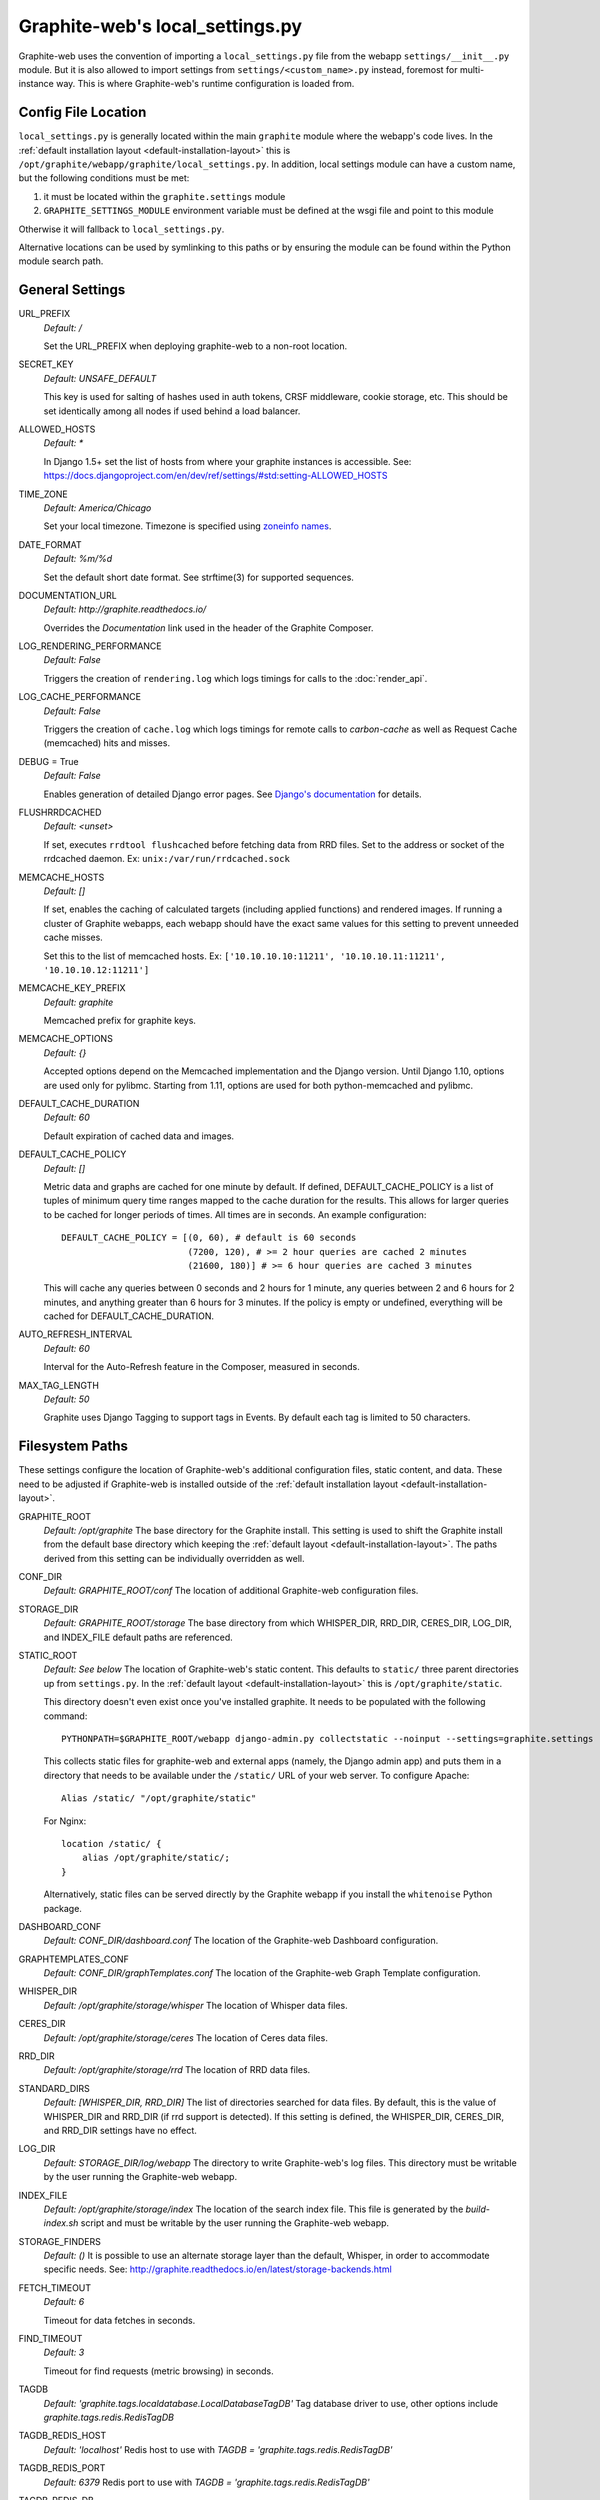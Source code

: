 Graphite-web's local_settings.py
================================
Graphite-web uses the convention of importing a ``local_settings.py`` file from the webapp ``settings/__init__.py`` module. But it is also allowed to import settings from ``settings/<custom_name>.py`` instead, foremost for multi-instance way. This is where Graphite-web's runtime configuration is loaded from.


Config File Location
--------------------
``local_settings.py`` is generally located within the main ``graphite`` module where the webapp's code lives. In the :ref:`default installation layout <default-installation-layout>` this is ``/opt/graphite/webapp/graphite/local_settings.py``. In addition, local settings module can have a custom name, but the following conditions must be met:

1. it must be located within the ``graphite.settings`` module
2. ``GRAPHITE_SETTINGS_MODULE`` environment variable must be defined at the wsgi file and point to this module

Otherwise it will fallback to ``local_settings.py``.

Alternative locations can be used by symlinking to this paths or by ensuring the module can be found within the Python module search path.


General Settings
----------------
URL_PREFIX
  `Default: /`

  Set the URL_PREFIX when deploying graphite-web to a non-root location.

SECRET_KEY
  `Default: UNSAFE_DEFAULT`

  This key is used for salting of hashes used in auth tokens, CRSF middleware, cookie storage, etc. This should be set identically among all nodes if used behind a load balancer.

ALLOWED_HOSTS
  `Default: *`

  In Django 1.5+ set the list of hosts from where your graphite instances is accessible.
  See: https://docs.djangoproject.com/en/dev/ref/settings/#std:setting-ALLOWED_HOSTS

TIME_ZONE
  `Default: America/Chicago`

  Set your local timezone. Timezone is specified using `zoneinfo names <http://en.wikipedia.org/wiki/Zoneinfo#Names_of_time_zones>`_.

DATE_FORMAT
  `Default: %m/%d`

  Set the default short date format. See strftime(3) for supported sequences.

DOCUMENTATION_URL
  `Default: http://graphite.readthedocs.io/`

  Overrides the `Documentation` link used in the header of the Graphite Composer.

LOG_RENDERING_PERFORMANCE
  `Default: False`

  Triggers the creation of ``rendering.log`` which logs timings for calls to the :doc:`render_api`.

LOG_CACHE_PERFORMANCE
  `Default: False`

  Triggers the creation of ``cache.log`` which logs timings for remote calls to `carbon-cache` as well as Request Cache (memcached) hits and misses.

DEBUG = True
  `Default: False`

  Enables generation of detailed Django error pages. See `Django's documentation <https://docs.djangoproject.com/en/dev/ref/settings/#debug>`_ for details.

FLUSHRRDCACHED
  `Default: <unset>`

  If set, executes ``rrdtool flushcached`` before fetching data from RRD files. Set to the address or socket of the rrdcached daemon. Ex: ``unix:/var/run/rrdcached.sock``

MEMCACHE_HOSTS
  `Default: []`

  If set, enables the caching of calculated targets (including applied functions) and rendered images. If running a cluster of Graphite webapps, each webapp should have the exact same values for this setting to prevent unneeded cache misses.

  Set this to the list of memcached hosts. Ex: ``['10.10.10.10:11211', '10.10.10.11:11211', '10.10.10.12:11211']``

MEMCACHE_KEY_PREFIX
  `Default: graphite`

  Memcached prefix for graphite keys.

MEMCACHE_OPTIONS
  `Default: {}`

  Accepted options depend on the Memcached implementation and the Django version.
  Until Django 1.10, options are used only for pylibmc.
  Starting from 1.11, options are used for both python-memcached and pylibmc.

DEFAULT_CACHE_DURATION
  `Default: 60`

  Default expiration of cached data and images.

DEFAULT_CACHE_POLICY
  `Default: []`

  Metric data and graphs are cached for one minute by default. If defined, DEFAULT_CACHE_POLICY is a list of tuples of minimum query time ranges mapped to the cache duration for the results. This allows for larger queries to be cached for longer periods of times. All times are in seconds. An example configuration::

    DEFAULT_CACHE_POLICY = [(0, 60), # default is 60 seconds
                            (7200, 120), # >= 2 hour queries are cached 2 minutes
                            (21600, 180)] # >= 6 hour queries are cached 3 minutes


  This will cache any queries between 0 seconds and 2 hours for 1 minute, any queries between 2 and 6 hours for 2 minutes, and anything greater than 6 hours for 3 minutes. If the policy is empty or undefined, everything will be cached for DEFAULT_CACHE_DURATION.

AUTO_REFRESH_INTERVAL
  `Default: 60`

  Interval for the Auto-Refresh feature in the Composer, measured in seconds.

MAX_TAG_LENGTH
  `Default: 50`

  Graphite uses Django Tagging to support tags in Events. By default each tag is limited to 50 characters.

Filesystem Paths
----------------
These settings configure the location of Graphite-web's additional configuration files, static content, and data. These need to be adjusted if Graphite-web is installed outside of the :ref:`default installation layout <default-installation-layout>`.

GRAPHITE_ROOT
  `Default: /opt/graphite`
  The base directory for the Graphite install. This setting is used to shift the Graphite install from the default base directory which keeping the :ref:`default layout <default-installation-layout>`. The paths derived from this setting can be individually overridden as well.

CONF_DIR
  `Default: GRAPHITE_ROOT/conf`
  The location of additional Graphite-web configuration files.

STORAGE_DIR
  `Default: GRAPHITE_ROOT/storage`
  The base directory from which WHISPER_DIR, RRD_DIR, CERES_DIR, LOG_DIR, and INDEX_FILE default paths are referenced.

STATIC_ROOT
  `Default: See below`
  The location of Graphite-web's static content. This defaults to ``static/`` three parent directories up from ``settings.py``. In the :ref:`default layout <default-installation-layout>` this is ``/opt/graphite/static``.

  This directory doesn't even exist once you've installed graphite. It needs to be populated with the following command::

      PYTHONPATH=$GRAPHITE_ROOT/webapp django-admin.py collectstatic --noinput --settings=graphite.settings

  This collects static files for graphite-web and external apps (namely, the Django admin app) and puts them in a directory that needs to be available under the ``/static/`` URL of your web server. To configure Apache::

      Alias /static/ "/opt/graphite/static"

  For Nginx::

      location /static/ {
          alias /opt/graphite/static/;
      }

  Alternatively, static files can be served directly by the Graphite webapp if you install the ``whitenoise`` Python package.

DASHBOARD_CONF
  `Default: CONF_DIR/dashboard.conf`
  The location of the Graphite-web Dashboard configuration.

GRAPHTEMPLATES_CONF
  `Default: CONF_DIR/graphTemplates.conf`
  The location of the Graphite-web Graph Template configuration.

WHISPER_DIR
  `Default: /opt/graphite/storage/whisper`
  The location of Whisper data files.

CERES_DIR
  `Default: /opt/graphite/storage/ceres`
  The location of Ceres data files.

RRD_DIR
  `Default: /opt/graphite/storage/rrd`
  The location of RRD data files.

STANDARD_DIRS
  `Default: [WHISPER_DIR, RRD_DIR]`
  The list of directories searched for data files. By default, this is the value of WHISPER_DIR and RRD_DIR (if rrd support is detected). If this setting is defined, the WHISPER_DIR, CERES_DIR, and RRD_DIR settings have no effect.

LOG_DIR
  `Default: STORAGE_DIR/log/webapp`
  The directory to write Graphite-web's log files. This directory must be writable by the user running the Graphite-web webapp.

INDEX_FILE
  `Default: /opt/graphite/storage/index`
  The location of the search index file. This file is generated by the `build-index.sh` script and must be writable by the user running the Graphite-web webapp.

STORAGE_FINDERS
  `Default: ()`
  It is possible to use an alternate storage layer than the default, Whisper, in order to accommodate specific needs.
  See: http://graphite.readthedocs.io/en/latest/storage-backends.html

FETCH_TIMEOUT
  `Default: 6`

  Timeout for data fetches in seconds.

FIND_TIMEOUT
  `Default: 3`

  Timeout for find requests (metric browsing) in seconds.

TAGDB
  `Default: 'graphite.tags.localdatabase.LocalDatabaseTagDB'`
  Tag database driver to use, other options include `graphite.tags.redis.RedisTagDB`

TAGDB_REDIS_HOST
  `Default: 'localhost'`
  Redis host to use with `TAGDB = 'graphite.tags.redis.RedisTagDB'`

TAGDB_REDIS_PORT
  `Default: 6379`
  Redis port to use with `TAGDB = 'graphite.tags.redis.RedisTagDB'`

TAGDB_REDIS_DB
  `Default: 0`
  Redis database to use with `TAGDB = 'graphite.tags.redis.RedisTagDB'`

Multi-instance configuration
----------------------------
1. Create configuration files in the settings /
2. Create files with the definition of the variable GRAPHITE_SETTINGS_MODULE
3. Configure the web browser in the required manner

Configure Webserver (Apache)
----------------------------
There is an example ``example-graphite-vhost.conf`` file in the examples directory of the graphite web source code. You can use this to configure apache. Different distributions have different ways of configuring Apache. Please refer to your distribution's documentation on the subject.

For example, Ubuntu uses ``/etc/apache2/sites-available`` and ``sites-enabled/`` to handle this (A symlink from ``sites-enabled/`` to ``sites-available/`` would be used after placing the file in sites-available/).

Others use an Include directive in the ``httpd.conf`` file like this:

.. code-block:: none

    # This goes in httpd.conf
    Include /usr/local/apache2/conf/vhosts.d/*.conf

The configuration files must then all be added to ``/usr/local/apache2/conf/vhosts.d/``. Still others may not help handle this at all and you must add the configuration to your http.conf file directly.

Graphite will be in the DocumentRoot of your webserver, and will not allow you to access plain-HTML in subdirectories without addition configuration. You may want to edit the ``example-graphite-vhost.conf`` file to change port numbers or use additional ``"SetHandler None"`` directives to allow access to other directories.

Be sure to reload your Apache configuration by running ``sudo /etc/init.d/apache2 reload`` or ``sudo /etc/init.d/httpd reload``.


Email Configuration
-------------------
These settings configure Django's email functionality which is used for emailing rendered graphs. See the `Django documentation <https://docs.djangoproject.com/en/dev/topics/email/>`__ for further detail on these settings.

EMAIL_BACKEND
  `Default: django.core.mail.backends.smtp.EmailBackend`
  Set to ``django.core.mail.backends.dummy.EmailBackend`` to drop emails on the floor and effectively disable email features.

EMAIL_HOST
  `Default: localhost`

EMAIL_PORT
  `Default: 25`

EMAIL_HOST_USER
  `Default: ''`

EMAIL_HOST_PASSWORD
  `Default: ''`

EMAIL_USE_TLS
  `Default: False`


Authentication Configuration
----------------------------
These settings insert additional backends to the `AUTHENTICATION_BACKENDS <https://docs.djangoproject.com/en/dev/ref/settings/#authentication-backends>`_ and `MIDDLEWARE settings <https://docs.djangoproject.com/en/dev/ref/settings/#std:setting-MIDDLEWARE>`_. Additional authentication schemes are possible by manipulating these lists directly.

LDAP
^^^^
These settings configure a custom LDAP authentication backend provided by Graphite. Additional settings to the ones below are configurable setting the LDAP module's global options using ``ldap.set_option``. See the `module documentation <http://python-ldap.org/>`_ for more details.

.. code-block:: none

  # SSL Example
  import ldap
  ldap.set_option(ldap.OPT_X_TLS_REQUIRE_CERT, ldap.OPT_X_TLS_ALLOW)
  ldap.set_option(ldap.OPT_X_TLS_CACERTDIR, "/etc/ssl/ca")
  ldap.set_option(ldap.OPT_X_TLS_CERTFILE, "/etc/ssl/mycert.pem")
  ldap.set_option(ldap.OPT_X_TLS_KEYFILE, "/etc/ssl/mykey.pem")

USE_LDAP_AUTH
  `Default: False`

LDAP_SERVER
  `Default: ''`

  Set the LDAP server here or alternately in ``LDAP_URI``.

LDAP_PORT
  `Default: 389`

  Set the LDAP server port here or alternately in ``LDAP_URI``.

LDAP_URI
  `Default: None`

  Sets the LDAP server URI. E.g. ``ldaps://ldap.mycompany.com:636``

LDAP_SEARCH_BASE
  `Default: ''`

  Sets the LDAP search base. E.g. ``OU=users,DC=mycompany,DC=com``

LDAP_BASE_USER
  `Default: ''`

  Sets the base LDAP user to bind to the server with. E.g. ``CN=some_readonly_account,DC=mycompany,DC=com``

LDAP_BASE_PASS
  `Default: ''`

  Sets the password of the base LDAP user to bind to the server with.

LDAP_USER_QUERY
  `Default: ''`

  Sets the LDAP query to return a user object where ``%s`` substituted with the user id. E.g. ``(username=%s)`` or ``(sAMAccountName=%s)`` (Active Directory).

LDAP_USER_DN_TEMPLATE:
  `Default: ''`

  Instead of using a hardcoded username and password for the account that binds to the LDAP server you could use the credentials of the user that tries to log in to Graphite. This is the template that creates the full DN to bind with.



Other Authentications
^^^^^^^^^^^^^^^^^^^^^
USE_REMOTE_USER_AUTHENTICATION
  `Default: False`

  Enables the use of the Django `RemoteUserBackend` authentication backend. See the `Django documentation <https://docs.djangoproject.com/en/dev/howto/auth-remote-user/>`__ for further details.

REMOTE_USER_BACKEND
  `Default: "django.contrib.auth.middleware.RemoteUserBackend"`

  Enables the use of an alternative remote authentication backend.

REMOTE_USER_MIDDLEWARE
  `Default: "django.contrib.auth.middleware.RemoteUserMiddleware"`

  Enables the use of an alternative remote authentication middleware.

LOGIN_URL
  `Default: /account/login`

  Modifies the URL linked in the `Login` link in the Composer interface. This is useful for directing users to an external authentication link such as for Remote User authentication or a backend such as `django_openid_auth <https://launchpad.net/django-openid-auth>`_.


Dashboard Authorization Configuration
-------------------------------------
These settings control who is allowed to save and delete dashboards. By default anyone can perform these actions, but by setting DASHBOARD_REQUIRE_AUTHENTICATION, users must at least be logged in to do so. The other two settings allow further restriction of who is able to perform these actions. Users who are not suitably authorized will still be able to use and change dashboards, but will not be able to save changes or delete dashboards.

DASHBOARD_REQUIRE_AUTHENTICATION
  `Default: False`

  If set to True, dashboards can only be saved and deleted by logged in users.

DASHBOARD_REQUIRE_EDIT_GROUP
  `Default: None`

  If set to the name of a user group, dashboards can only be saved and deleted by logged-in users who are members of this group. Groups can be set in the Django Admin app, or in LDAP.

  Note that DASHBOARD_REQUIRE_AUTHENTICATION must be set to true - if not, this setting is ignored.

DASHBOARD_REQUIRE_PERMISSIONS
  `Default: False`

  If set to True, dashboards can only be saved or deleted by users having the appropriate (change or delete) permission (as set in the Django Admin app). These permissions can be set at the user or group level.  Note that Django's 'add' permission is not used.

  Note that DASHBOARD_REQUIRE_AUTHENTICATION must be set to true - if not, this setting is ignored.


Database Configuration
----------------------
The following configures the Django database settings. Graphite uses the database for storing user profiles, dashboards, and for the Events functionality. Graphite uses an SQLite database file located at ``STORAGE_DIR/graphite.db`` by default. If running multiple Graphite-web instances, a database such as PostgreSQL or MySQL is required so that all instances may share the same data source.

.. note ::
  As of Django 1.2, the database configuration is specified by the DATABASES
  dictionary instead of the old ``DATABASE_*`` format. Users must use the new
  specification to have a working database.

See the `Django documentation <https://docs.djangoproject.com/en/dev/ref/settings/#databases>`_ for full documentation of the DATABASES setting.

.. note ::
  Remember, setting up a new database requires running ``PYTHONPATH=$GRAPHITE_ROOT/webapp django-admin.py migrate --settings=graphite.settings --run-syncdb`` to create the initial schema.

.. note ::
  If you are using a custom database backend (other than SQLite) you must first create a $GRAPHITE_ROOT/webapp/graphite/local_settings.py file that overrides the database related settings from settings.py. Use $GRAPHITE_ROOT/webapp/graphite/local_settings.py.example as a template.

If you are experiencing problems, uncomment the following line in /opt/graphite/webapp/graphite/local_settings.py:

.. code-block:: none

  # DEBUG = True

and review your webapp logs. If you're using the default graphite-example-vhost.conf, your logs will be found in /opt/graphite/storage/log/webapp/.

If you're using the default SQLite database, your webserver will need permissions to read and write to the database file. So, for example, if your webapp is running in Apache as the 'nobody' user, you will need to fix the permissions like this:

.. code-block:: none

  sudo chown nobody:nobody /opt/graphite/storage/graphite.db


Cluster Configuration
---------------------
These settings configure the Graphite webapp for clustered use. When ``CLUSTER_SERVERS`` is set, metric browse and render requests will cause the webapp to query other webapps in CLUSTER_SERVERS for matching metrics. Graphite can either merge responses or choose the best response if more than one cluster server returns the same series.

CLUSTER_SERVERS
  `Default: []`

  The list of IP addresses and ports of remote Graphite webapps in a cluster. Each of these servers should have local access to metric data to serve. Ex: ["10.0.2.2:80", "http://10.0.2.3:80?format=pickle&local=1"]

  Cluster server definitions can optionally include a protocol (http:// or https://) and/or additional config parameters.

  The `format` parameter can be set to `pickle` (the default) or `msgpack` to control the encoding used for intra-cluster find and render requests.

  The `local` parameter can be set to `1` (the default) or `0` to control whether cluster servers should only return results from local finders, or fan the request out to their remote finders.

USE_WORKER_POOL
  `Default: True`

  Creates a pool of worker threads to which tasks can be dispatched. This makes sense if there are multiple CLUSTER_SERVERS and/or STORAGE_FINDERS because then the communication with them can be parallelized.
  The number of threads is equal to: min(number of finders, POOL_MAX_WORKERS)

  Be careful when increasing the number of threads, in particular if your start multiple graphite-web processes (with uwsgi or similar) as this will increase memory consumption (and number of connections to memcached).

POOL_MAX_WORKERS
  `Default: 10`

   The maximum number of worker threads that should be created.

REMOTE_RETRY_DELAY
  `Default: 60`

  Time in seconds to blacklist a webapp after a timed-out request.

FIND_CACHE_DURATION
  `Default: 300`

  Time to cache remote metric find results in seconds.

MAX_FETCH_RETRIES
  `Default: 2`

  Number of retries for a specific remote data fetch.

FIND_TOLERANCE
  `Default: FIND_TOLERANCE = 2 * FIND_CACHE_DURATION`

  If the query doesn't fall entirely within the FIND_TOLERANCE window we disregard the window. This prevents unnecessary remote fetches
  caused when carbon's cache skews node.intervals, giving the appearance remote systems have data we don't have locally, which we probably do.

REMOTE_STORE_MERGE_RESULTS
  `Default: True`

  During a rebalance of a consistent hash cluster, after a partition event on a replication > 1 cluster or in other cases we might receive multiple TimeSeries data for a metric key.
  Merge them together rather than choosing the "most complete" one (pre-0.9.14 behaviour).

REMOTE_STORE_USE_POST
  `Default: False`

  This setting enables POST queries instead of GET for remote requests.

REMOTE_STORE_FORWARD_HEADERS
  `Default: []`

  Provide a list of HTTP headers that you want forwarded on from this host when making a request to a remote webapp server in CLUSTER_SERVERS.

REMOTE_EXCLUDE_LOCAL
  `Default: False`

  Try to detect when a cluster server is localhost and don't forward queries

REMOTE_RENDERING
  `Default: False`

  Enable remote rendering of images and data (JSON, et al.) on remote Graphite webapps. If this is enabled, ``RENDERING_HOSTS`` must also be enabled and configured accordingly.

RENDERING_HOSTS
  `Default: []`

  List of IP addresses and ports of remote Graphite webapps used to perform rendering. Each webapp must have access to the same data as the Graphite webapp which uses this setting either through shared local storage or via ``CLUSTER_SERVERS``. Ex: ["10.0.2.4:80", "10.0.2.5:80"]

REMOTE_RENDER_CONNECT_TIMEOUT
  `Default: 1.0`

  Connection timeout for remote rendering requests in seconds.

CARBONLINK_HOSTS
  `Default: [127.0.0.1:7002]`

  If multiple carbon-caches are running on this machine, each should be listed here so that the Graphite webapp may query the caches for data that has not yet been persisted. Remote carbon-cache instances in a multi-host clustered setup should *not* be listed here. Instance names should be listed as applicable. Ex: ['127.0.0.1:7002:a','127.0.0.1:7102:b', '127.0.0.1:7202:c']

CARBONLINK_TIMEOUT
  `Default: 1.0`

  Timeout for carbon-cache cache queries in seconds.

CARBONLINK_HASHING_TYPE
  `Default: carbon_ch`

  `Possible values: carbon_ch, fnv1a_ch`

  The default `carbon_ch` is Graphite's traditional consistent-hashing implementation. Alternatively, you can use `fnv1a_ch`, which supports the Fowler–Noll–Vo hash function (FNV-1a) hash implementation offered by the `carbon-c-relay relay <https://github.com/grobian/carbon-c-relay>`_ project.

CARBON_METRIC_PREFIX:
  `Default: carbon`

  Prefix for internal carbon statistics.

INTRACLUSTER_HTTPS
  `Default: False`

  This setting controls whether https is used to communicate between cluster members that don't have an explicit protocol specified.


Additional Django Settings
--------------------------
The ``local_settings.py.example`` shipped with Graphite-web imports ``app_settings.py`` into the namespace to allow further customization of Django. This allows the setting or customization of standard `Django settings <https://docs.djangoproject.com/en/dev/ref/settings/>`_ and the installation and configuration of additional `middleware <https://docs.djangoproject.com/en/dev/topics/http/middleware/>`_.

To manipulate these settings, ensure ``app_settings.py`` is imported as such:

.. code-block:: python

   from graphite.app_settings import *

The most common settings to manipulate are ``INSTALLED_APPS``, ``MIDDLEWARE``, and ``AUTHENTICATION_BACKENDS``.


